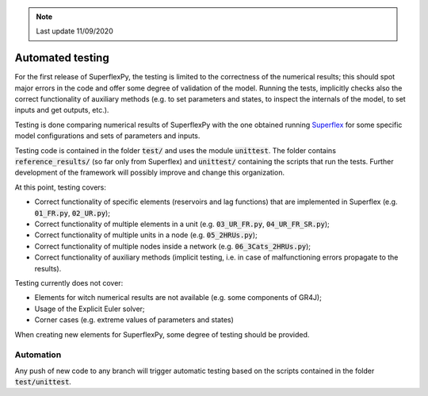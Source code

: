 .. note:: Last update 11/09/2020

Automated testing
=================

For the first release of SuperflexPy, the testing is limited to the correctness
of the numerical results; this should spot major errors in the code and offer
some degree of validation of the model. Running the tests, implicitly checks
also the correct functionality of auxiliary methods (e.g. to set parameters and
states, to inspect the internals of the model, to set inputs and get outputs,
etc.).

Testing is done comparing numerical results of SuperflexPy with the one obtained
running `Superflex <https://doi.org/10.1029/2010WR010174>`_ for some specific
model configurations and sets of parameters and inputs.

Testing code is contained in the folder :code:`test/` and uses the module
:code:`unittest`. The folder contains :code:`reference_results/` (so far only
from Superflex) and :code:`unittest/` containing the scripts that run the tests.
Further development of the framework will possibly improve and change this
organization.

At this point, testing covers:

- Correct functionality of specific elements (reservoirs and lag functions) that
  are implemented in Superflex (e.g. :code:`01_FR.py`, :code:`02_UR.py`);
- Correct functionality of multiple elements in a unit (e.g.
  :code:`03_UR_FR.py`, :code:`04_UR_FR_SR.py`);
- Correct functionality of multiple units in a node (e.g. :code:`05_2HRUs.py`);
- Correct functionality of multiple nodes inside a network (e.g.
  :code:`06_3Cats_2HRUs.py`);
- Correct functionality of auxiliary methods (implicit testing, i.e. in case of
  malfunctioning errors propagate to the results).

Testing currently does not cover:

- Elements for witch numerical results are not available (e.g. some components
  of GR4J);
- Usage of the Explicit Euler solver;
- Corner cases (e.g. extreme values of parameters and states)

When creating new elements for SuperflexPy, some degree of testing should be
provided.

Automation
----------

Any push of new code to any branch will trigger automatic testing based on the
scripts contained in the folder :code:`test/unittest`.